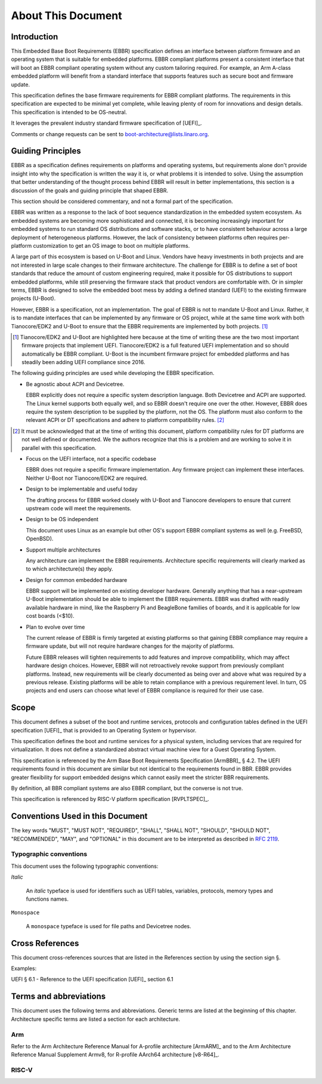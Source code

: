 .. SPDX-License-Identifier: CC-BY-SA-4.0

*******************
About This Document
*******************

Introduction
============

This Embedded Base Boot Requirements (EBBR) specification defines an interface
between platform firmware and an operating system that is suitable for embedded
platforms.
EBBR compliant platforms present a consistent interface that will boot an EBBR
compliant operating system without any custom tailoring required.
For example, an Arm A-class embedded platform will benefit
from a standard interface that supports features such as secure boot and
firmware update.

This specification defines the base firmware requirements for EBBR compliant platforms.
The requirements in this specification are expected to be minimal yet complete,
while leaving plenty of room for innovations and design details.
This specification is intended to be OS-neutral.

It leverages the prevalent industry standard firmware specification of [UEFI]_.

Comments or change requests can be sent to boot-architecture@lists.linaro.org.

Guiding Principles
==================

EBBR as a specification defines requirements on platforms and operating systems,
but requirements alone don't provide insight into why the specification is
written the way it is, or what problems it is intended to solve.
Using the assumption that better understanding of the thought process behind
EBBR will result in better implementations, this section is a discussion of the
goals and guiding principle that shaped EBBR.

This section should be considered commentary, and not a formal part of the specification.

EBBR was written as a response to the lack of boot sequence standardization in the embedded system ecosystem.
As embedded systems are becoming more sophisticated and connected,
it is becoming increasingly important for embedded systems to run standard OS
distributions and software stacks, or to have consistent behaviour across a
large deployment of heterogeneous platforms.
However, the lack of consistency between platforms often requires per-platform
customization to get an OS image to boot on multiple platforms.

A large part of this ecosystem is based on U-Boot and Linux.
Vendors have heavy investments in both projects and are not interested in large
scale changes to their firmware architecture.
The challenge for EBBR is to define a set of boot standards that reduce the
amount of custom engineering required, make it possible for OS distributions to
support embedded platforms, while still preserving the firmware stack that
product vendors are comfortable with.
Or in simpler terms, EBBR is designed to solve the embedded boot mess by
adding a defined standard (UEFI) to the existing firmware projects (U-Boot).

However, EBBR is a specification, not an implementation.
The goal of EBBR is not to mandate U-Boot and Linux.
Rather, it is to mandate interfaces that can be implemented by any firmware or
OS project, while at the same time work with both Tianocore/EDK2 and U-Boot to
ensure that the EBBR requirements are implemented by both projects.
[#EDK2Note]_

.. [#EDK2Note] Tianocore/EDK2 and U-Boot are highlighted here because at the
   time of writing these are the two most important firmware projects that
   implement UEFI.
   Tianocore/EDK2 is a full featured UEFI implementation and so should
   automatically be EBBR compliant.
   U-Boot is the incumbent firmware project for embedded platforms and has
   steadily been adding UEFI compliance since 2016.

The following guiding principles are used while developing the EBBR specification.

- Be agnostic about ACPI and Devicetree.

  EBBR explicitly does not require a specific system description language.
  Both Devicetree and ACPI are supported.
  The Linux kernel supports both equally well, and so EBBR doesn't require one
  over the other.
  However, EBBR does require the system description to be supplied by the
  platform, not the OS.
  The platform must also conform to the relevant ACPI or DT specifications and
  adhere to platform compatibility rules. [#CompatRules]_

.. [#CompatRules] It must be acknowledged that at the time of writing this
   document, platform compatibility rules for DT platforms are not well defined
   or documented.
   We the authors recognize that this is a problem and are working to solve it
   in parallel with this specification.

- Focus on the UEFI interface, not a specific codebase

  EBBR does not require a specific firmware implementation.
  Any firmware project can implement these interfaces.
  Neither U-Boot nor Tianocore/EDK2 are required.

- Design to be implementable and useful today

  The drafting process for EBBR worked closely with U-Boot and Tianocore
  developers to ensure that current upstream code will meet the requirements.

- Design to be OS independent

  This document uses Linux as an example but other OS's support EBBR compliant
  systems as well (e.g. FreeBSD, OpenBSD).

- Support multiple architectures

  Any architecture can implement the EBBR requirements.
  Architecture specific requirements will clearly marked as to which
  architecture(s) they apply.

- Design for common embedded hardware

  EBBR support will be implemented on existing developer hardware.
  Generally anything that has a near-upstream U-Boot implementation should be
  able to implement the EBBR requirements.
  EBBR was drafted with readily available hardware in mind, like the
  Raspberry Pi and BeagleBone families of boards, and it is applicable for low cost boards (<$10).

- Plan to evolve over time

  The current release of EBBR is firmly targeted at existing platforms so that
  gaining EBBR compliance may require a firmware update, but will not require
  hardware changes for the majority of platforms.

  Future EBBR releases will tighten requirements to add features and improve
  compatibility, which may affect hardware design choices.
  However, EBBR will not retroactively revoke support from previously compliant
  platforms.
  Instead, new requirements will be clearly documented as being over and above
  what was required by a previous release.
  Existing platforms will be able to retain compliance with a previous
  requirement level.
  In turn, OS projects and end users can choose what level of EBBR compliance
  is required for their use case.

Scope
=====

This document defines a subset of the boot and runtime services, protocols and
configuration tables defined in the UEFI specification [UEFI]_ that is provided
to an Operating System or hypervisor.

This specification defines the boot and runtime services for a physical system,
including services that are required for virtualization.
It does not define a standardized abstract virtual machine view for a Guest
Operating System.

This specification is referenced by the Arm Base Boot Requirements
Specification [ArmBBR]_ § 4.2.
The UEFI requirements found in this document are similar but not identical to
the requirements found in BBR.
EBBR provides greater flexibility for support embedded designs which cannot
easily meet the stricter BBR requirements.

By definition, all BBR compliant systems are also EBBR compliant, but the
converse is not true.

This specification is referenced by RISC-V platform specification [RVPLTSPEC]_.

Conventions Used in this Document
=================================

The key words "MUST", "MUST NOT", "REQUIRED", "SHALL", "SHALL NOT", "SHOULD",
"SHOULD NOT", "RECOMMENDED", "MAY", and "OPTIONAL" in this document are to be
interpreted as described in :rfc:`2119`.

Typographic conventions
-----------------------

This document uses the following typographic conventions:

`Italic`

	An `italic` typeface is used for identifiers such as UEFI tables,
	variables, protocols, memory types and functions names.

``Monospace``

	A ``monospace`` typeface is used for file paths and Devicetree nodes.

Cross References
================
This document cross-references sources that are listed in the References
section by using the section sign §.

Examples:

UEFI § 6.1 - Reference to the UEFI specification [UEFI]_ section 6.1

Terms and abbreviations
=======================

This document uses the following terms and abbreviations.
Generic terms are listed at the beginning of this chapter.
Architecture specific terms are listed a section for each architecture.

.. glossary::

   EFI Loaded Image
      An executable image to be run under the UEFI environment,
      and which uses boot time services.

   UEFI
      Unified Extensible Firmware Interface.

   UEFI Boot Services
      Functionality that is provided to UEFI Loaded Images during the UEFI boot
      process.

   UEFI Runtime Services
      Functionality that is provided to an Operating System after the
      `ExitBootServices()` call.

   Logical Unit (LU)
      A logical unit (LU) is an externally addressable, independent entity
      within a device. In the context of storage, a single device may use
      logical units to provide multiple independent storage areas.

Arm
---

Refer to the Arm Architecture Reference Manual for A-profile architecture
[ArmARM]_ and to the Arm Architecture Reference Manual Supplement Armv8, for
R-profile AArch64 architecture [v8-R64]_.

.. glossary::

   AArch32
      The Arm 32-bit Execution state.
      In this state, addresses are held in 32-bit registers, and instructions in
      the base instruction sets use 32-bit registers for their processing.
      This state supports the T32 and A32 instruction sets.
      This is the execution state used by all pre-Armv8 architectures.

   A32
      The 32-bit length instruction set, known as Arm instruction set in
      pre-Armv8 architectures.

   T32
      The mixed 32- and 16-bit length instruction set, known as Thumb in
      pre-Armv8 architectures.

   AArch64
      The Arm 64-bit Execution state, supported by the Armv8-A and the Armv8-R
      AArch64 architectures.
      In this state, addresses are held in 64-bit registers, and instructions in
      the base instruction set can use 64-bit registers for their processing.
      This state supports the A64 instruction set.

   A64
      The 32-bit length instruction set, supported by the Armv8-A and the
      Armv8-R AArch64 architectures.

   EL0
      The lowest Exception level, used to execute user applications.
      For AArch32 state, the User mode runs at this Exception level.
      In the context of this specification, implies Non-secure state.

   EL1
      The Exception level, used to execute Operating System kernels.
      For AArch32 state, the Supervisor (and System, FIQ, IRQ, Abort and
      Undefined) modes run at this Exception level.
      In the context of this specification, implies Non-secure state.

   EL2
      The Exception level, used to execute hypervisor code.
      For AArch32 state, the Hyp mode runs at this Exception level.
      In the context of this specification, implies Non-secure state.

   EL3
      The highest Exception level, used to execute Secure Monitor code, which
      handles the transitions between Non-secure and Secure states.
      For AArch32 state, the Monitor mode runs at this Exception level.
      In the context of this specification, implies Secure state.
      For the Armv8-R AArch64 architecture profile, this Exception level does
      not exist.

   S-EL0
      The lowest Exception level in Secure state, used to execute applications.
      In the context of this specification, implies AArch64.

   S-EL1
      The Exception level in Secure state, used to execute kernels.
      In the context of this specification, implies AArch64 and virtual memory
      support.

   S-EL2
      The Exception level in Secure state, used to execute hypervisor code.
      In the context of this specification, implies AArch64.
      For the Armv8-R AArch64 architecture profile, this is the highest
      Exception level.

RISC-V
------

.. glossary::

   HART
      Hardware thread in RISC-V. This is the hardware execution context that contains
      all the state mandated by the ISA.

   HSM
      Hart State Management (HSM) is an SBI extension that enables the supervisor
      mode software to implement ordered booting.

   HS Mode
      Hypervisor-extended-supervisor mode which virtualizes the supervisor mode.

   M Mode
      Machine mode is the most secure and privileged mode in RISC-V.

   RISC-V
      An open standard Instruction Set Architecture (ISA) based on
      Reduced Instruction Set Architecture (RISC).

   RV32
      32 bit execution mode in RISC-V.

   RV64
      64 bit execution mode in RISC-V.

   RISC-V Supervisor Binary Interface (SBI)
      Supervisor Binary Interface. This is an interface between SEE and supervisor
      mode in RISC-V.

   SEE
      Supervisor Execution Environment in RISC-V. This can be M mode or HS mode.

   S Mode
      Supervisor mode is the next privilege mode after M mode where virtual memory is enabled.

   U Mode
      User mode is the least privilege mode where user-space application is expected to run.

   VS Mode
      Virtualized supervisor mode where the guest OS is expected run when hypervisor is enabled.
